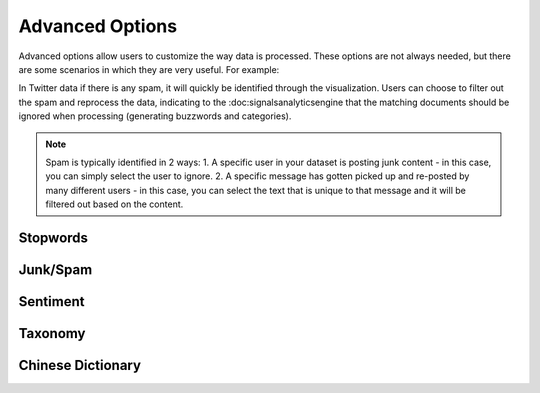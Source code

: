 Advanced Options
================

Advanced options allow users to customize the way data is processed. These options are not always needed, but there are some scenarios in which they are very useful. For example:


In Twitter data if there is any spam, it will quickly be identified through the visualization. Users can choose to filter out the spam and reprocess the data, indicating to the :doc:signalsanalyticsengine that the matching documents should be ignored when processing (generating buzzwords and categories).

.. Note:: Spam is typically identified in 2 ways:
          1. A specific user in your dataset is posting junk content - in this case, you can simply select the user to ignore.
          2. A specific message has gotten picked up and re-posted by many different users - in this case, you can select the text that is unique to that message and it will be filtered out based on the content.





Stopwords
~~~~~~~~~


Junk/Spam
~~~~~~~~~


Sentiment
~~~~~~~~~


Taxonomy
~~~~~~~~


Chinese Dictionary
~~~~~~~~~~~~~~~~~~